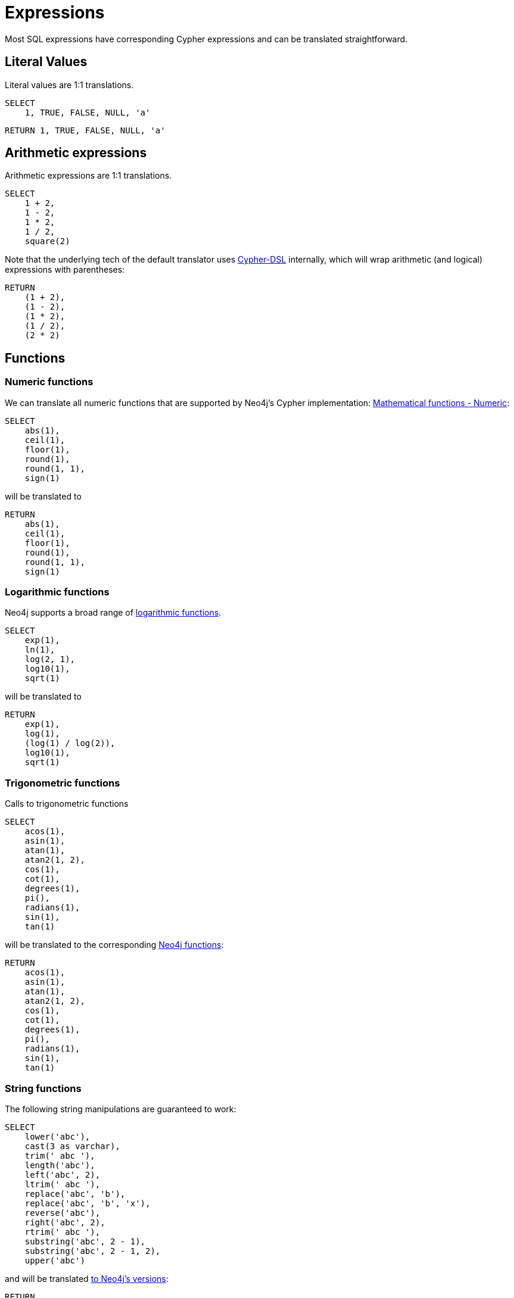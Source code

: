 = Expressions

Most SQL expressions have corresponding Cypher expressions and can be translated straightforward.

== Literal Values

Literal values are 1:1 translations.

[source,sql,id=e0_0,name=select_literal_values]
----
SELECT
    1, TRUE, FALSE, NULL, 'a'
----

[source,cypher,id=e0_0_expected]
----
RETURN 1, TRUE, FALSE, NULL, 'a'
----

== Arithmetic expressions

Arithmetic expressions are 1:1 translations.

[source,sql,id=e1_0,name=select_with_arithmetic]
----
SELECT
    1 + 2,
    1 - 2,
    1 * 2,
    1 / 2,
    square(2)
----

Note that the underlying tech of the default translator uses https://github.com/neo4j-contrib/cypher-dsl[Cypher-DSL] internally, which will wrap arithmetic (and logical) expressions with parentheses:

[source,cypher,id=e1_0_expected]
----
RETURN
    (1 + 2),
    (1 - 2),
    (1 * 2),
    (1 / 2),
    (2 * 2)
----

== Functions

=== Numeric functions

We can translate all numeric functions that are supported by Neo4j's Cypher implementation: https://neo4j.com/docs/cypher-manual/current/functions/mathematical-numeric/[Mathematical functions - Numeric]:

[source,sql,id=e2_0,name=select_with_mathematical_functions]
----
SELECT
    abs(1),
    ceil(1),
    floor(1),
    round(1),
    round(1, 1),
    sign(1)
----

will be translated to

[source,cypher,id=e2_0_expected]
----
RETURN
    abs(1),
    ceil(1),
    floor(1),
    round(1),
    round(1, 1),
    sign(1)
----

=== Logarithmic functions

Neo4j supports a broad range of https://neo4j.com/docs/cypher-manual/current/functions/mathematical-logarithmic/[logarithmic functions].

[source,sql,id=e3_0,name=select_with_logarithmic_functions]
----
SELECT
    exp(1),
    ln(1),
    log(2, 1),
    log10(1),
    sqrt(1)
----

will be translated to

[source,cypher,id=e3_0_expected]
----
RETURN
    exp(1),
    log(1),
    (log(1) / log(2)),
    log10(1),
    sqrt(1)
----

=== Trigonometric functions

Calls to trigonometric functions

[source,sql,id=e4_0,name=select_with_trigonometric_functions]
----
SELECT
    acos(1),
    asin(1),
    atan(1),
    atan2(1, 2),
    cos(1),
    cot(1),
    degrees(1),
    pi(),
    radians(1),
    sin(1),
    tan(1)
----

will be translated to the corresponding https://neo4j.com/docs/cypher-manual/current/functions/mathematical-trigonometric/[Neo4j functions]:

[source,cypher,id=e4_0_expected]
----
RETURN
    acos(1),
    asin(1),
    atan(1),
    atan2(1, 2),
    cos(1),
    cot(1),
    degrees(1),
    pi(),
    radians(1),
    sin(1),
    tan(1)
----

=== String functions

The following string manipulations are guaranteed to work:

[source,sql,id=e5_0,name=select_with_string_functions]
----
SELECT
    lower('abc'),
    cast(3 as varchar),
    trim(' abc '),
    length('abc'),
    left('abc', 2),
    ltrim(' abc '),
    replace('abc', 'b'),
    replace('abc', 'b', 'x'),
    reverse('abc'),
    right('abc', 2),
    rtrim(' abc '),
    substring('abc', 2 - 1),
    substring('abc', 2 - 1, 2),
    upper('abc')
----

and will be translated https://neo4j.com/docs/cypher-manual/current/functions/string/[to Neo4j's versions]:

[source,cypher,id=e5_0_expected]
----
RETURN
    toLower('abc'),
    toString(3),
    trim(' abc '),
    size('abc'),
    left('abc', 2),
    ltrim(' abc '),
    replace('abc', 'b', NULL),
    replace('abc', 'b', 'x'),
    reverse('abc'),
    right('abc', 2),
    rtrim(' abc '),
    substring('abc', (2 - 1)),
    substring('abc', (2 - 1), 2),
    toUpper('abc')
----

=== Scalar functions

The input

[source,sql,id=e6_0,name=select_with_string_functions]
----
SELECT
    coalesce(1, 2),
    coalesce(1, 2, 3),
    nvl(1, 2),
    cast('1' as boolean),
    cast(1 as float),
    cast(1 as double precision),
    cast(1 as real),
    cast(1 as tinyint),
    cast(1 as smallint),
    cast(1 as int),
    cast(1 as bigint)
----

will be translated to (see https://neo4j.com/docs/cypher-manual/current/functions/scalar/[Scalar functions]):

[source,cypher,id=e6_0_expected]
----
RETURN
    coalesce(1, 2),
    coalesce(1, 2, 3),
    coalesce(1, 2),
    toBoolean('1'),
    toFloat(1),
    toFloat(1),
    toFloat(1),
    toInteger(1),
    toInteger(1),
    toInteger(1),
    toInteger(1)
----

== Query expressions

Several advanced SQL expressions are supported as well.

=== `CASE` simple

The simple `CASE` expressions

[source,sql,id=e7_0,name=select_with_string_functions_case_s]
----
SELECT
    CASE 1 WHEN 2 THEN 3 END,
    CASE 1 WHEN 2 THEN 3 ELSE 4 END,
    CASE 1 WHEN 2 THEN 3 WHEN 4 THEN 5 END,
    CASE 1 WHEN 2 THEN 3 WHEN 4 THEN 5 ELSE 6 END
----

[source,cypher,id=e7_0_expected,parseCypher=false]
----
RETURN CASE 1 WHEN 2 THEN 3 END, CASE 1 WHEN 2 THEN 3 ELSE 4 END, CASE 1 WHEN 2 THEN 3 WHEN 4 THEN 5 END, CASE 1 WHEN 2 THEN 3 WHEN 4 THEN 5 ELSE 6 END
----

See https://neo4j.com/docs/cypher-manual/current/queries/case/[Cypher -> Conditional expressions (CASE)] for more information.

=== `CASE` advanced

And `CASE` statement using a search:

[source,sql,id=e7_1,name=select_with_string_functions_case_a]
----
SELECT
    CASE WHEN 1 = 2 THEN 3 END,
    CASE WHEN 1 = 2 THEN 3 ELSE 4 END,
    CASE WHEN 1 = 2 THEN 3 WHEN 4 = 5 THEN 6 END,
    CASE WHEN 1 = 2 THEN 3 WHEN 4 = 5 THEN 6 ELSE 7 END
----

will be translated to

[source,cypher,id=e7_1_expected]
----
RETURN
    CASE WHEN 1 = 2 THEN 3 END,
    CASE WHEN 1 = 2 THEN 3 ELSE 4 END,
    CASE WHEN 1 = 2 THEN 3 WHEN 4 = 5 THEN 6 END,
    CASE WHEN 1 = 2 THEN 3 WHEN 4 = 5 THEN 6 ELSE 7 END
----

See https://neo4j.com/docs/cypher-manual/current/queries/case/[Cypher -> Conditional expressions (CASE)] for more information.

=== `CASE` abbreviations (which are not `COALESCE` or `NVL`)

The input

[source,sql,id=e7_2,name=select_with_string_functions]
----
SELECT
    nullif(1, 2),
    nvl2(1, 2, 3)
----

will be translated to

[source,cypher,id=e7_2_expected]
----
RETURN
    CASE WHEN 1 = 2 THEN NULL ELSE 1 END,
    CASE WHEN 1 IS NOT NULL THEN 2 ELSE 3 END
----

